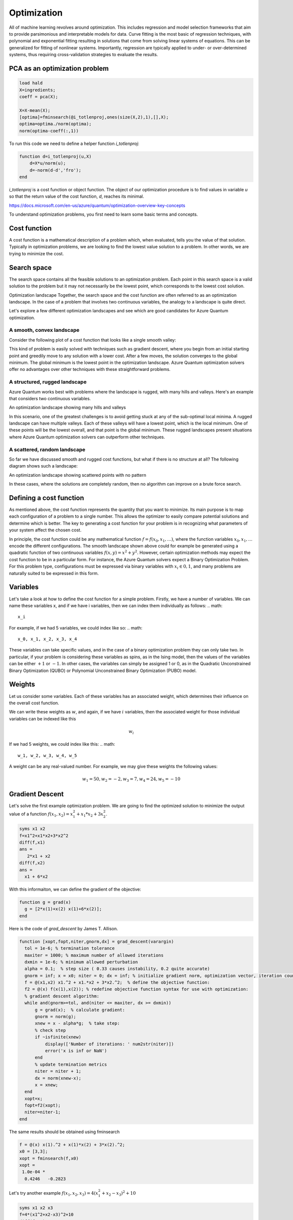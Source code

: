 
Optimization
============

All of machine learning revolves around optimization. This includes regression and model selection frameworks that aim to provide parsimonious and interpretable models for data. Curve fitting is the most basic of regression techniques, with polynomial and exponential fitting resulting in solutions that come from solving linear systems of equations. This can be generalized for fitting of nonlinear systems. Importantly, regression are typically applied to under- or over-determined systems, thus requiring cross-validation strategies to evaluate the results.

PCA as an optimization problem
------------------------------

.. code-block:: matlab

  load hald
  X=ingredients;
  coeff = pca(X);

  X=X-mean(X);
  [optima]=fminsearch(@i_totlenproj,ones(size(X,2),1),[],X);
  optima=optima./norm(optima);
  norm(optima-coeff(:,1))

To run this code we need to define a helper function `i_totlenproj`:

.. code-block:: matlab

  function d=i_totlenproj(u,X)
      d=X*u/norm(u);
      d=-norm(d-d','fro');
  end

`i_totlenproj` is a cost function or object function. The object of our optimization procedure is to find values in variable `u` so that the return value of the cost function, `d`, reaches its minimal.

https://docs.microsoft.com/en-us/azure/quantum/optimization-overview-key-concepts

To understand optimization problems, you first need to learn some basic terms and concepts.

Cost function
-------------
A cost function is a mathematical description of a problem which, when evaluated, tells you the value of that solution. Typically in optimization problems, we are looking to find the lowest value solution to a problem. In other words, we are trying to minimize the cost.

Search space
------------
The search space contains all the feasible solutions to an optimization problem. Each point in this search space is a valid solution to the problem but it may not necessarily be the lowest point, which corresponds to the lowest cost solution.

Optimization landscape
Together, the search space and the cost function are often referred to as an optimization landscape. In the case of a problem that involves two continuous variables, the analogy to a landscape is quite direct.

Let's explore a few different optimization landscapes and see which are good candidates for Azure Quantum optimization.

A smooth, convex landscape
^^^^^^^^^^^^^^^^^^^^^^^^^^
Consider the following plot of a cost function that looks like a single smooth valley:
|optimization1|

This kind of problem is easily solved with techniques such as gradient descent, where you begin from an initial starting point and greedily move to any solution with a lower cost. After a few moves, the solution converges to the global minimum. The global minimum is the lowest point in the optimization landscape. Azure Quantum optimization solvers offer no advantages over other techniques with these straightforward problems.

A structured, rugged landscape
^^^^^^^^^^^^^^^^^^^^^^^^^^^^^^
Azure Quantum works best with problems where the landscape is rugged, with many hills and valleys. Here's an example that considers two continuous variables.

An optimization landscape showing many hills and valleys

|optimization2|

In this scenario, one of the greatest challenges is to avoid getting stuck at any of the sub-optimal local minima. A rugged landscape can have multiple valleys. Each of these valleys will have a lowest point, which is the local minimum. One of these points will be the lowest overall, and that point is the global minimum. These rugged landscapes present situations where Azure Quantum optimization solvers can outperform other techniques.

A scattered, random landscape
^^^^^^^^^^^^^^^^^^^^^^^^^^^^^
So far we have discussed smooth and rugged cost functions, but what if there is no structure at all? The following diagram shows such a landscape:

An optimization landscape showing scattered points with no pattern

|optimization3|

In these cases, where the solutions are completely random, then no algorithm can improve on a brute force search.

Defining a cost function
------------------------
As mentioned above, the cost function represents the quantity that you want to minimize. Its main purpose is to map each configuration of a problem to a single number. This allows the optimizer to easily compare potential solutions and determine which is better. The key to generating a cost function for your problem is in recognizing what parameters of your system affect the chosen cost.

In principle, the cost function could be any mathematical function :math:`f = f(x_0,x_1,\ldots)`, where the function variables :math:`x_0,x_1,\ldots` encode the different configurations. The smooth landscape shown above could for example be generated using a quadratic function of two continuous variables :math:`f(x,y) = x^2+y^2`. However, certain optimization methods may expect the cost function to be in a particular form. For instance, the Azure Quantum solvers expect a Binary Optimization Problem. For this problem type, configurations must be expressed via binary variables with :math:`x_i \in 0,1`, and many problems are naturally suited to be expressed in this form.

Variables
---------
Let's take a look at how to define the cost function for a simple problem. Firstly, we have a number of variables. We can name these variables x, and if we have i variables, then we can index them individually as follows:
.. math:: 
  x_i

For example, if we had 5 variables, we could index like so:
.. math:: 

  x_0, x_1, x_2, x_3, x_4

These variables can take specific values, and in the case of a binary optimization problem they can only take two. In particular, if your problem is considering these variables as spins, as in the Ising model, then the values of the variables can be either :math:`+1` or :math:`-1`. In other cases, the variables can simply be assigned 1 or 0, as in the Quadratic Unconstrained Binary Optimization (QUBO) or Polynomial Unconstrained Binary Optimization (PUBO) model.

Weights
-------
Let us consider some variables. Each of these variables has an associated weight, which determines their influence on the overall cost function.

We can write these weights as :math:`w`, and again, if we have :math:`i` variables, then the associated weight for those individual variables can be indexed like this

.. math::

  w_i
  
If we had 5 weights, we could index like this:
.. math:: 
  w_1, w_2, w_3, w_4, w_5

A weight can be any real-valued number. For example, we may give these weights the following values:

.. math:: 
  w_1=50, w_2=-2, w_3=7, w_4=24, w_5=-10


Gradient Descent
----------------

Let's solve the first example optimization problem. We are going to find the optimized solution to minimize the output value of a function :math:`f(x_1,x_2)=x_1^2 + x_1*x_2 + 3x_2^2`.

.. code-block:: matlab
  
  syms x1 x2
  f=x1^2+x1*x2+3*x2^2
  diff(f,x1)
  ans =
     2*x1 + x2
  diff(f,x2)
  ans =
    x1 + 6*x2

With this informaiton, we can define the gradient of the objective:

.. code-block:: matlab
  
  function g = grad(x)
    g = [2*x(1)+x(2) x(1)+6*x(2)];
  end
  
Here is the code of `grad_descent` by James T. Allison.

.. code-block:: matlab
  
  function [xopt,fopt,niter,gnorm,dx] = grad_descent(varargin)
    tol = 1e-6; % termination tolerance
    maxiter = 1000; % maximum number of allowed iterations
    dxmin = 1e-6; % minimum allowed perturbation
    alpha = 0.1;  % step size ( 0.33 causes instability, 0.2 quite accurate)
    gnorm = inf; x = x0; niter = 0; dx = inf; % initialize gradient norm, optimization vector, iteration counter, perturbation
    f = @(x1,x2) x1.^2 + x1.*x2 + 3*x2.^2;  % define the objective function:
    f2 = @(x) f(x(1),x(2)); % redefine objective function syntax for use with optimization:
    % gradient descent algorithm:
    while and(gnorm>=tol, and(niter <= maxiter, dx >= dxmin))    
        g = grad(x);  % calculate gradient:
        gnorm = norm(g);    
        xnew = x - alpha*g;  % take step:
        % check step
        if ~isfinite(xnew)
            display(['Number of iterations: ' num2str(niter)])
            error('x is inf or NaN')
        end
        % update termination metrics
        niter = niter + 1;
        dx = norm(xnew-x);
        x = xnew;    
    end
    xopt=x;
    fopt=f2(xopt);
    niter=niter-1;
  end

The same results should be obtained using fminsearch

.. code-block:: matlab
  
  f = @(x) x(1).^2 + x(1)*x(2) + 3*x(2).^2;
  x0 = [3,3];
  xopt = fminsearch(f,x0)
  xopt =
   1.0e-04 *
    0.4246   -0.2823
    
Let's try another example :math:`f(x_1,x_2,x_3)=4(x_1^2+x_2-x_3)^2+10`

.. code-block:: matlab
   
   syms x1 x2 x3
   f=4*(x1^2+x2-x3)^2+10
   diff(f,x1)
   ans =
   16*x1*(x1^2 + x2 - x3)
   diff(f,x2)
   ans =
   8*x1^2 + 8*x2 - 8*x3
   diff(f,x3)
   ans =
    - 8*x1^2 - 8*x2 + 8*x3

Therefore, the objective function is defined as the follows:

.. code-block:: matlab

    function g = grad(x)
      g = [16*x(1)*(x(1).^2 + x(2) - x(3) 
           8*x(1).^2 + 8*x(2) - 8*x(3)
           -8*x(1).^2 - 8*x(2) + 8*x(3)];
    end

Matlab solution:

.. code-block:: matlab
  f = @(x) 4*(x(1).^2 + x(2)-x(3)).^2 +10;
  x0 = [3,3,3];
  xopt = fminsearch(f,x0)
  xopt =
    0.8911    3.4610    4.2551


   




.. |optimization1| image:: https://docs.microsoft.com/en-us/azure/quantum/media/plot_simple.png
.. |optimization2| image:: https://docs.microsoft.com/en-us/azure/quantum/media/plot_rugged.png
.. |optimization3| image:: https://docs.microsoft.com/en-us/azure/quantum/media/plot_random.png

